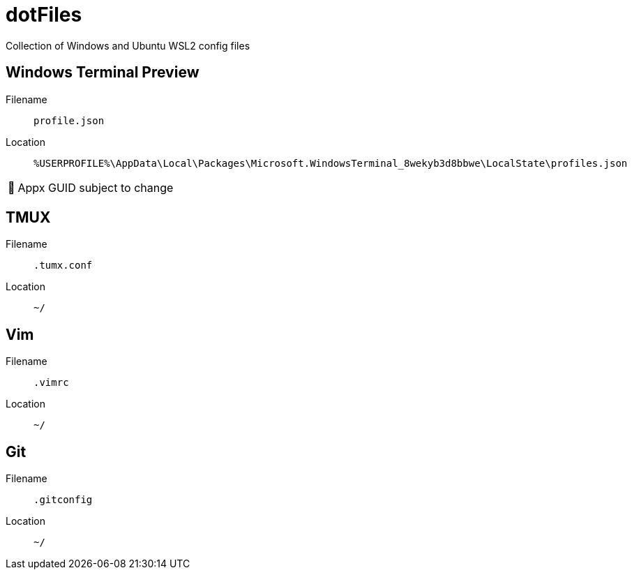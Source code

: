 = dotFiles
:note-caption: 🏴

Collection of Windows and Ubuntu WSL2 config files

== Windows Terminal Preview

Filename::
`profile.json`
Location::
`%USERPROFILE%\AppData\Local\Packages\Microsoft.WindowsTerminal_8wekyb3d8bbwe\LocalState\profiles.json`

NOTE: Appx GUID subject to change

== TMUX

Filename::
`.tumx.conf`
Location::
`~/`

== Vim

Filename::
`.vimrc`
Location::
`~/`

== Git

Filename::
`.gitconfig`
Location::
`~/`